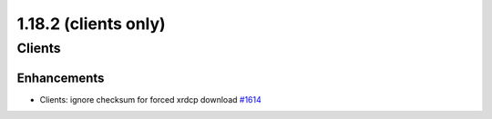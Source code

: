 =====================
1.18.2 (clients only)
=====================

-------
Clients
-------

************
Enhancements
************

- Clients: ignore checksum for forced xrdcp download `#1614 <https://github.com/rucio/rucio/issues/1614>`_
